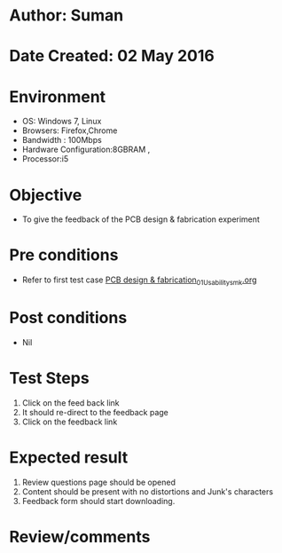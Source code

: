 * Author: Suman
* Date Created: 02 May 2016
* Environment
  - OS: Windows 7, Linux
  - Browsers: Firefox,Chrome
  - Bandwidth : 100Mbps
  - Hardware Configuration:8GBRAM , 
  - Processor:i5

* Objective
  - To give  the feedback of the PCB design & fabrication experiment

* Pre conditions
  - Refer to first test case [[https://github.com/Virtual-Labs/fab-laboratory-coep/blob/master/test-cases/integration_test-cases/PCB design & fabrication/PCB design & fabrication_01_Usability_smk.org][PCB design & fabrication_01_Usability_smk.org]]

* Post conditions
  - Nil
* Test Steps
  1. Click on the feed back link 
  2. It should re-direct to the feedback page
  3. Click on the feedback link

* Expected result
  1. Review questions page should be opened
  2. Content should be present with no distortions and Junk's characters
  3. Feedback form should start downloading.

* Review/comments


